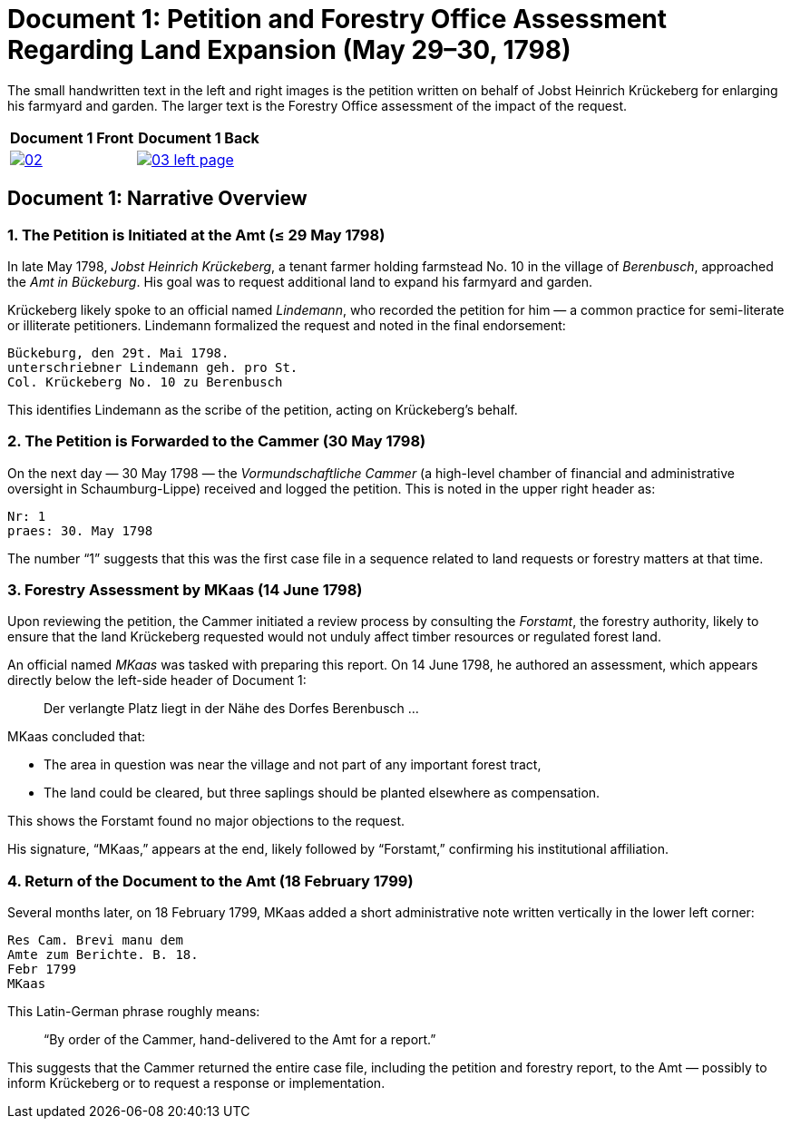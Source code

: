 = Document 1: Petition and Forestry Office Assessment Regarding Land Expansion (May 29–30, 1798) 

The small handwritten text in the left and right images is the petition  written on behalf of Jobst Heinrich
Krückeberg for enlarging his farmyard and garden. The larger text is the Forestry Office assessment of the impact
of the request.

[cols="1a,1a",options="header",frame="none",grid="none"]
|===
^|Document 1 Front ^|Document 1 Back

|image::02.png[align=left,sclae=25,link=self]

|image::03-left-page.png[algin=left,scale=25,link=self]
|===

== Document 1: Narrative Overview

=== 1. The Petition is Initiated at the Amt (≤ 29 May 1798)

In late May 1798, _Jobst Heinrich Krückeberg_, a tenant farmer holding farmstead No. 10 in the village of _Berenbusch_, approached the _Amt in Bückeburg_. His goal was to request additional land to expand his farmyard and garden.

Krückeberg likely spoke to an official named _Lindemann_, who recorded the petition for him — a common practice for semi-literate or illiterate petitioners. Lindemann formalized the request and noted in the final endorsement:

[verse]
____
Bückeburg, den 29t. Mai 1798.  
unterschriebner Lindemann geh. pro St.  
Col. Krückeberg No. 10 zu Berenbusch  
____

This identifies Lindemann as the scribe of the petition, acting on Krückeberg’s behalf.

=== 2. The Petition is Forwarded to the Cammer (30 May 1798)

On the next day — 30 May 1798 — the _Vormundschaftliche Cammer_ (a high-level chamber of financial and administrative oversight in Schaumburg-Lippe) received and logged the petition. This is noted in the upper right header as:

[verse]
____
Nr: 1  
praes: 30. May 1798  
____

The number “1” suggests that this was the first case file in a sequence related to land requests or forestry matters at that time.

=== 3. Forestry Assessment by MKaas (14 June 1798)

Upon reviewing the petition, the Cammer initiated a review process by consulting the _Forstamt_, the forestry authority, likely to ensure that the land Krückeberg requested would not unduly affect timber resources or regulated forest land.

An official named _MKaas_ was tasked with preparing this report. On 14 June 1798, he authored an assessment, which appears directly below the left-side header of Document 1:

[quote]
____
Der verlangte Platz liegt in der Nähe des Dorfes Berenbusch ...  
____

MKaas concluded that:

- The area in question was near the village and not part of any important forest tract,
- The land could be cleared, but three saplings should be planted elsewhere as compensation.

This shows the Forstamt found no major objections to the request.

His signature, “MKaas,” appears at the end, likely followed by “Forstamt,” confirming his institutional affiliation.

=== 4. Return of the Document to the Amt (18 February 1799)

Several months later, on 18 February 1799, MKaas added a short administrative note written vertically in the lower left corner:

[verse]
____
Res Cam. Brevi manu dem  
Amte zum Berichte. B. 18.  
Febr 1799  
MKaas  
____

This Latin-German phrase roughly means:

> “By order of the Cammer, hand-delivered to the Amt for a report.”

This suggests that the Cammer returned the entire case file, including the petition and forestry report, to the Amt — possibly to inform Krückeberg or to request a response or implementation.
